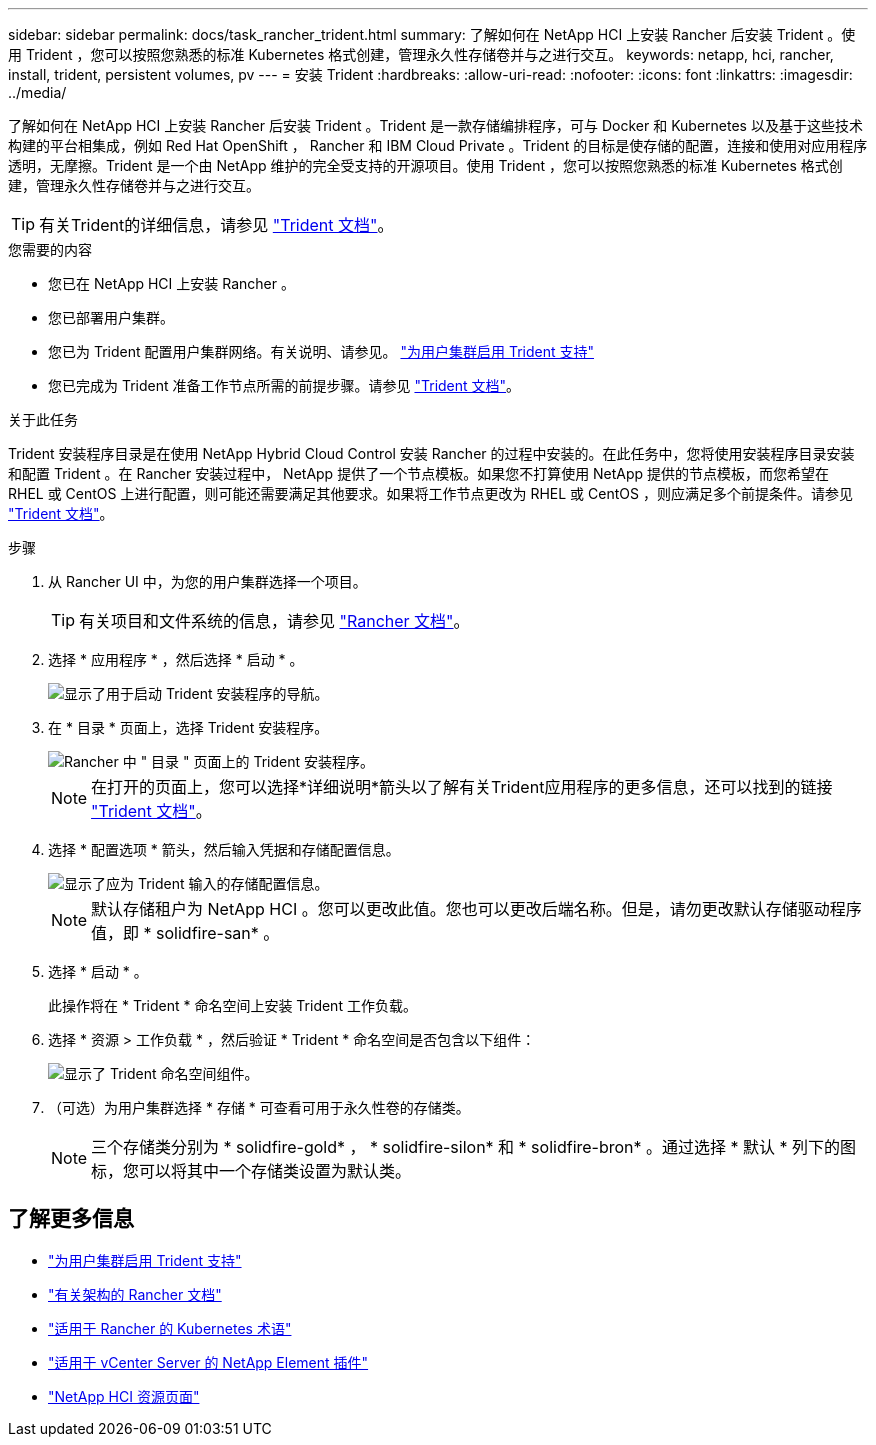 ---
sidebar: sidebar 
permalink: docs/task_rancher_trident.html 
summary: 了解如何在 NetApp HCI 上安装 Rancher 后安装 Trident 。使用 Trident ，您可以按照您熟悉的标准 Kubernetes 格式创建，管理永久性存储卷并与之进行交互。 
keywords: netapp, hci, rancher, install, trident, persistent volumes, pv 
---
= 安装 Trident
:hardbreaks:
:allow-uri-read: 
:nofooter: 
:icons: font
:linkattrs: 
:imagesdir: ../media/


[role="lead"]
了解如何在 NetApp HCI 上安装 Rancher 后安装 Trident 。Trident 是一款存储编排程序，可与 Docker 和 Kubernetes 以及基于这些技术构建的平台相集成，例如 Red Hat OpenShift ， Rancher 和 IBM Cloud Private 。Trident 的目标是使存储的配置，连接和使用对应用程序透明，无摩擦。Trident 是一个由 NetApp 维护的完全受支持的开源项目。使用 Trident ，您可以按照您熟悉的标准 Kubernetes 格式创建，管理永久性存储卷并与之进行交互。


TIP: 有关Trident的详细信息，请参见 https://netapp-trident.readthedocs.io/en/stable-v20.10/introduction.html["Trident 文档"^]。

.您需要的内容
* 您已在 NetApp HCI 上安装 Rancher 。
* 您已部署用户集群。
* 您已为 Trident 配置用户集群网络。有关说明、请参见。 link:task_trident_configure_networking.html["为用户集群启用 Trident 支持"]
* 您已完成为 Trident 准备工作节点所需的前提步骤。请参见 https://netapp-trident.readthedocs.io/en/stable-v20.10/kubernetes/operations/tasks/worker.html["Trident 文档"^]。


.关于此任务
Trident 安装程序目录是在使用 NetApp Hybrid Cloud Control 安装 Rancher 的过程中安装的。在此任务中，您将使用安装程序目录安装和配置 Trident 。在 Rancher 安装过程中， NetApp 提供了一个节点模板。如果您不打算使用 NetApp 提供的节点模板，而您希望在 RHEL 或 CentOS 上进行配置，则可能还需要满足其他要求。如果将工作节点更改为 RHEL 或 CentOS ，则应满足多个前提条件。请参见 https://netapp-trident.readthedocs.io/en/stable-v20.10/kubernetes/operations/tasks/worker.html["Trident 文档"^]。

.步骤
. 从 Rancher UI 中，为您的用户集群选择一个项目。
+

TIP: 有关项目和文件系统的信息，请参见 https://rancher.com/docs/rancher/v2.x/en/cluster-admin/projects-and-namespaces/["Rancher 文档"^]。

. 选择 * 应用程序 * ，然后选择 * 启动 * 。
+
image::rancher-install-trident.jpg[显示了用于启动 Trident 安装程序的导航。]

. 在 * 目录 * 页面上，选择 Trident 安装程序。
+
image::rancher-trident.jpg[Rancher 中 " 目录 " 页面上的 Trident 安装程序。]

+

NOTE: 在打开的页面上，您可以选择*详细说明*箭头以了解有关Trident应用程序的更多信息，还可以找到的链接 https://netapp-trident.readthedocs.io/en/stable-v20.10/introduction.html["Trident 文档"^]。

. 选择 * 配置选项 * 箭头，然后输入凭据和存储配置信息。
+
image::rancher-trident-config.jpg[显示了应为 Trident 输入的存储配置信息。]

+

NOTE: 默认存储租户为 NetApp HCI 。您可以更改此值。您也可以更改后端名称。但是，请勿更改默认存储驱动程序值，即 * solidfire-san* 。

. 选择 * 启动 * 。
+
此操作将在 * Trident * 命名空间上安装 Trident 工作负载。

. 选择 * 资源 > 工作负载 * ，然后验证 * Trident * 命名空间是否包含以下组件：
+
image::rancher-trident-workload.jpg[显示了 Trident 命名空间组件。]

. （可选）为用户集群选择 * 存储 * 可查看可用于永久性卷的存储类。
+

NOTE: 三个存储类分别为 * solidfire-gold* ， * solidfire-silon* 和 * solidfire-bron* 。通过选择 * 默认 * 列下的图标，您可以将其中一个存储类设置为默认类。



[discrete]
== 了解更多信息

* link:task_trident_configure_networking.html["为用户集群启用 Trident 支持"]
* https://rancher.com/docs/rancher/v2.x/en/overview/architecture/["有关架构的 Rancher 文档"^]
* https://rancher.com/docs/rancher/v2.x/en/overview/concepts/["适用于 Rancher 的 Kubernetes 术语"^]
* https://docs.netapp.com/us-en/vcp/index.html["适用于 vCenter Server 的 NetApp Element 插件"^]
* https://www.netapp.com/us/documentation/hci.aspx["NetApp HCI 资源页面"^]

